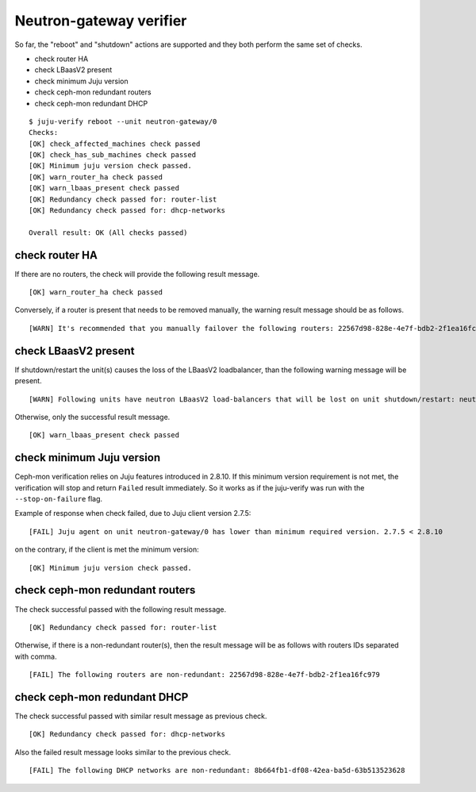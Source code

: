Neutron-gateway verifier
========================

So far, the "reboot" and "shutdown" actions are supported and they both
perform the same set of checks.

* check router HA
* check LBaasV2 present
* check minimum Juju version
* check ceph-mon redundant routers
* check ceph-mon redundant DHCP


::

  $ juju-verify reboot --unit neutron-gateway/0
  Checks:
  [OK] check_affected_machines check passed
  [OK] check_has_sub_machines check passed
  [OK] Minimum juju version check passed.
  [OK] warn_router_ha check passed
  [OK] warn_lbaas_present check passed
  [OK] Redundancy check passed for: router-list
  [OK] Redundancy check passed for: dhcp-networks

  Overall result: OK (All checks passed)


check router HA
---------------

.. todo:: add description `LP#1946027`_

If there are no routers, the check will provide the following result message.

::

  [OK] warn_router_ha check passed

Conversely, if a router is present that needs to be removed manually, the warning result
message should be as follows.

::

  [WARN] It's recommended that you manually failover the following routers: 22567d98-828e-4e7f-bdb2-2f1ea16fc979 (on neutron-gateway/0, hostname: juju-0c0b8f-openstack-0)


check LBaasV2 present
---------------------

.. todo:: add description `LP#1946027`_


If shutdown/restart the unit(s) causes the loss of the LBaasV2 loadbalancer, than the
following warning message will be present.

::

  [WARN] Following units have neutron LBaasV2 load-balancers that will be lost on unit shutdown/restart: neutron-gateway/0, neutron-gateway/1

Otherwise, only the successful result message.

::

  [OK] warn_lbaas_present check passed


check minimum Juju version
--------------------------

Ceph-mon verification relies on Juju features introduced in 2.8.10. If this minimum
version requirement is not met, the verification will stop and return ``Failed`` result
immediately. So it works as if the juju-verify was run with the ``--stop-on-failure``
flag.

Example of response when check failed, due to Juju client version 2.7.5:

::

  [FAIL] Juju agent on unit neutron-gateway/0 has lower than minimum required version. 2.7.5 < 2.8.10

on the contrary, if the client is met the minimum version:

::

  [OK] Minimum juju version check passed.


check ceph-mon redundant routers
--------------------------------

.. todo:: add description `LP#1946027`_

The check successful passed with the following result message.

::

  [OK] Redundancy check passed for: router-list

Otherwise, if there is a non-redundant router(s), then the result message will be
as follows with routers IDs separated with comma.

::

  [FAIL] The following routers are non-redundant: 22567d98-828e-4e7f-bdb2-2f1ea16fc979


check ceph-mon redundant DHCP
-----------------------------

.. todo:: add description `LP#1946027`_


The check successful passed with similar result message as previous check.

::

  [OK] Redundancy check passed for: dhcp-networks

Also the failed result message looks similar to the previous check.

::

  [FAIL] The following DHCP networks are non-redundant: 8b664fb1-df08-42ea-ba5d-63b513523628


.. _LP#1946027: https://bugs.launchpad.net/juju-verify/+bug/1946027
